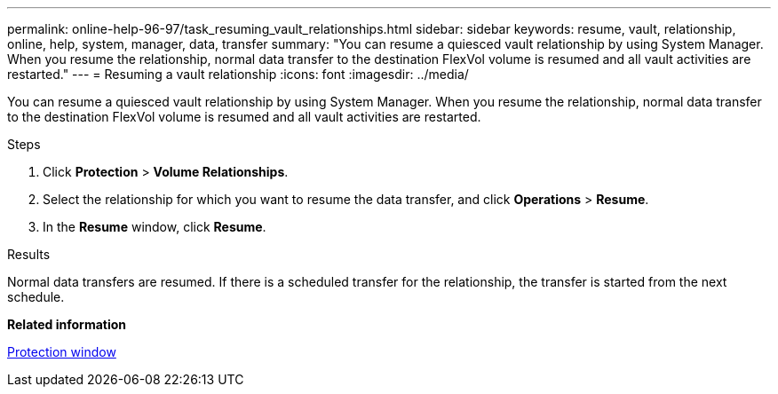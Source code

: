 ---
permalink: online-help-96-97/task_resuming_vault_relationships.html
sidebar: sidebar
keywords: resume, vault, relationship, online, help, system, manager, data, transfer
summary: "You can resume a quiesced vault relationship by using System Manager. When you resume the relationship, normal data transfer to the destination FlexVol volume is resumed and all vault activities are restarted."
---
= Resuming a vault relationship
:icons: font
:imagesdir: ../media/

[.lead]
You can resume a quiesced vault relationship by using System Manager. When you resume the relationship, normal data transfer to the destination FlexVol volume is resumed and all vault activities are restarted.

.Steps

. Click *Protection* > *Volume Relationships*.
. Select the relationship for which you want to resume the data transfer, and click *Operations* > *Resume*.
. In the *Resume* window, click *Resume*.

.Results

Normal data transfers are resumed. If there is a scheduled transfer for the relationship, the transfer is started from the next schedule.

*Related information*

xref:reference_protection_window.adoc[Protection window]
